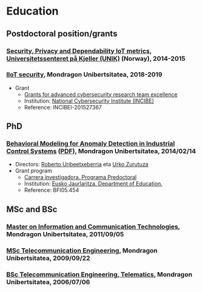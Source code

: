 * Education
:PROPERTIES:
:CUSTOM_ID: training
:END:

** Postdoctoral position/grants

*** _Security, Privacy and Dependability IoT metrics_, [[http://www.mn.uio.no/its/english/][Universitetssenteret på Kjeller (UNIK)]] (Norway), 2014-2015

*** _IIoT security_, Mondragon Unibertsitatea, 2018-2019
 - Grant
   - [[https://www.incibe.es/en/grants-advanced-cybersecurity-research-team-excellence][Grants for advanced cybersecurity research team excellence]]
   - Institution: [[https://www.incibe.es/en/][National Cybersecurity Institute (INCIBE)]]
   - Reference: INCIBEI-201527367


** PhD

*** _Behavioral Modeling for Anomaly Detection in Industrial Control Systems_ ([[../publications/igaritano2014phd.pdf][PDF]]), Mondragon Unibertsitatea, 2014/02/14
 - Directors: [[https://www.mondragon.edu/eu/unibertsitate-masterra-energia-potentzia-elektronika/irakaslegoa/-/profesor/roberto-uribeetxeberria-ezpeleta][Roberto Uribeetxeberria]] eta [[https://www.mondragon.edu/eu/ikerketa-transferentzia/kooperatibismoa/ikerketa-transferentzia-taldeak/-/mu-inv-mapping/investigador/urko-zurutuza-ortega][Urko Zurutuza]]
 - Grant program
   - [[https://www.euskadi.eus/informacion/ayudas-al-personal-investigador-programa-predoctoral/web01-a3predoc/es/][Carrera investigadora. Programa Predoctoral]]
   - Institution: [[https://www.euskadi.eus/basque-government/department-education/][Eusko Jaurlaritza. Department of Education.]]
   - Reference: BFI05.454


** MSc and BSc

*** _Master on Information and Communication Technologies_, Mondragon Unibertsitatea, 2011/09/05

*** [[https://web.archive.org/web/20070827040902/http://www.mondragon.edu/ikasketak/ingenieritza/telekomunikazioetan-ingeniaritza][_MSc Telecommunication Engineering_]], Mondragon Unibertsitatea, 2009/09/22

*** [[https://web.archive.org/web/20030218223342/http://www.mondragon.edu/bin/tusestudios/cursos_eusk.asp?campus=1&codtit=M2IT&insti=M][_BSc Telecommunication Engineering, Telematics_]], Mondragon Unibertsitatea, 2006/07/06
